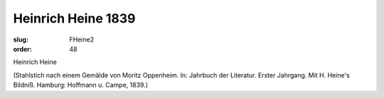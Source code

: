 Heinrich Heine 1839
===================

:slug: FHeine2
:order: 48

Heinrich Heine

.. class:: source

  (Stahlstich nach einem Gemälde von Moritz Oppenheim. In: Jahrbuch der Literatur. Erster Jahrgang. Mit H. Heine's Bildniß. Hamburg: Hoffmann u. Campe, 1839.)
